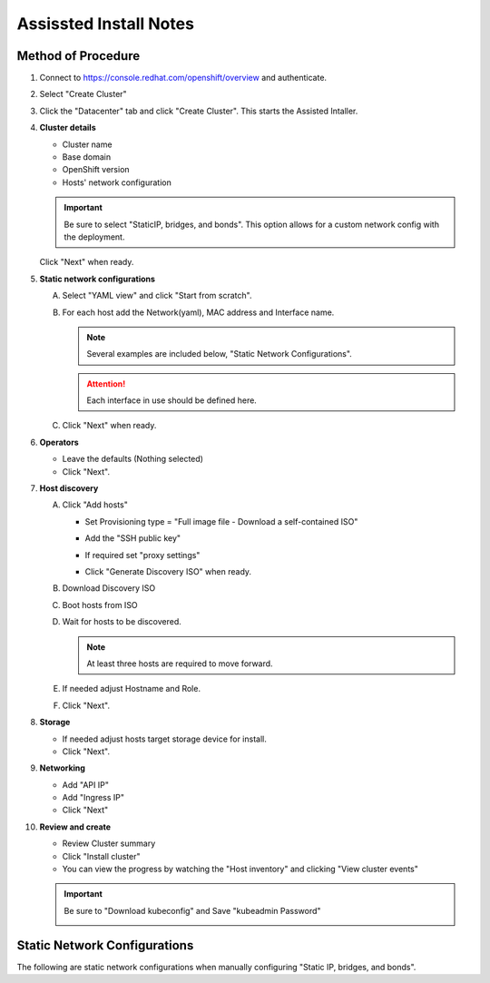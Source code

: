 Assissted Install Notes
=======================

Method of Procedure
-------------------

#. Connect to https://console.redhat.com/openshift/overview and authenticate.

#. Select "Create Cluster"

   .. image:: ./images/console-redhat.png

#. Click the "Datacenter" tab and click "Create Cluster". This starts the
   Assisted Intaller.

   .. image:: ./images/create-cluster.png

#. **Cluster details**

   - Cluster name
   - Base domain
   - OpenShift version
   - Hosts' network configuration

   .. important:: Be sure to select "StaticIP, bridges, and bonds". This option
      allows for a custom network config with the deployment.

   .. image:: ./images/cluster-details.png

   Click "Next" when ready.

#. **Static network configurations**

   A. Select "YAML view" and click "Start from scratch".

      .. image:: ./images/cluster-network.png
   
   #. For each host add the Network(yaml), MAC address and Interface name.
      
      .. note:: Several examples are included below, "Static Network
         Configurations".

      .. attention:: Each interface in use should be defined here.

      .. image:: ./images/cluster-network-config.png

   #. Click "Next" when ready.

#. **Operators**

   - Leave the defaults (Nothing selected)
   - Click "Next".

   .. image:: ./images/cluster-operators.png

#. **Host discovery**

   A. Click "Add hosts"

      .. image:: ./images/cluster-addhosts.png

      - Set Provisioning type = "Full image file - Download a self-contained ISO"

      - Add the "SSH public key"

      - If required set "proxy settings"

        .. image:: ./images/cluster-addhosts2.png

      - Click "Generate Discovery ISO" when ready.

   #. Download Discovery ISO

   #. Boot hosts from ISO

   #. Wait for hosts to be discovered.

      .. note:: At least three hosts are required to move forward.

      .. image:: ./images/cluster-hosts.png

   #. If needed adjust Hostname and Role.

      .. image:: ./images/cluster-hosts-disovered.png

   #. Click "Next".

#. **Storage**

   - If needed adjust hosts target storage device for install.
   - Click "Next".

#. **Networking**

   - Add "API IP"
   - Add "Ingress IP"
   - Click "Next"

   .. image:: ./images/cluster-networking.png

#. **Review and create**

   - Review Cluster summary
   - Click "Install cluster"
   - You can view the progress by watching the "Host inventory" and clicking
     "View cluster events"

   .. image:: ./images/cluster-install.png

   .. important:: Be sure to "Download kubeconfig" and Save "kubeadmin Password"

      .. image:: ./images/cluster-access.png

Static Network Configurations
-----------------------------

The following are static network configurations when manually configuring
"Static IP, bridges, and bonds".

.. code-block:: yaml
   :caption: Ethernet Network Example
   :emphasize-lines: 2, 3, 5, 10, 17, 21, 22

   interfaces:
   - name: enp1s0
     type: ethernet
     state: up
     mtu: 9000
     ipv4:
       enabled: true
       dhcp: false
       address:
       - ip: 192.168.122.21
         prefix-length: 24
     ipv6:
       enabled: false
   dns-resolver:
     config:
       search:
       - lab.local
       server:
       - 192.168.1.72
   routes:
     config:
     - destination: 0.0.0.0/0
       next-hop-address: 192.168.122.1
       next-hop-interface: enp1s0
       table-id: 254

.. code-block:: yaml
   :caption: VLAN-TAG Network Example
   :emphasize-lines: 2, 3, 5, 6, 7, 10, 11, 16, 23, 27, 28

   interfaces:
   - name: enp1s0
     type: ethernet
     state: up
     mtu: 9000
   - name: enp1s0.122
     type: vlan
     state: up
     vlan:
       base-iface: enp1s0
       id: 122
     ipv4:
       enabled: true
       dhcp: false
       address:
       - ip: 192.168.122.21
         prefix-length: 24
     ipv6:
       enabled: false
   dns-resolver:
     config:
       search:
       - lab.local
       server:
       - 192.168.1.72
   routes:
     config:
     - destination: 0.0.0.0/0
       next-hop-address: 192.168.122.1
       next-hop-interface: enp1s0.122
       table-id: 254

.. code-block:: yaml
   :caption: Bond with VLAN-TAG Network Example
   :emphasize-lines: 2, 3, 5, 6, 7, 9, 10, 11, 16, 17, 18, 19, 22, 23, 28, 35, 39, 40

   interfaces:
   - name: enp1s0
     type: ethernet
     state: up
     mtu: 9000
   - name: enp1s1
     type: ethernet
     state: up
     mtu: 9000
   - name: bond0
     type: bond
     state: up
     link-aggregation:
       mode: active-backup
       port:
       - enp1s0
       - enp1s1
   - name: bond0.122
     type: vlan
     state: up
     vlan:
       base-iface: bond0
       id: 122
     ipv4:
       enabled: true
       dhcp: false
       address:
       - ip: 192.168.122.21
         prefix-length: 24
     ipv6:
       enabled: false
   dns-resolver:
     config:
       search:
       - lab.local
       server:
       - 192.168.1.72
   routes:
     config:
     - destination: 0.0.0.0/0
       next-hop-address: 192.168.122.1
       next-hop-interface: bond0.122
       table-id: 254

.. code-block:: yaml
   :caption: KVM MAC/IP Mappings

   <host mac='52:54:00:f4:16:10' ip='192.168.122.10'/>
   <host mac='52:54:00:f4:16:11' ip='192.168.122.11'/>
   <host mac='52:54:00:f4:16:12' ip='192.168.122.12'/>
   <host mac='52:54:00:f4:16:13' ip='192.168.122.13'/>
   <host mac='52:54:00:f4:16:14' ip='192.168.122.14'/>
   <host mac='52:54:00:f4:16:15' ip='192.168.122.15'/>
   <host mac='52:54:00:f4:16:16' ip='192.168.122.16'/>
   <host mac='52:54:00:f4:16:17' ip='192.168.122.17'/>
   <host mac='52:54:00:f4:16:18' ip='192.168.122.18'/>
   <host mac='52:54:00:f4:16:19' ip='192.168.122.19'/>
   <host mac='52:54:00:f4:16:20' ip='192.168.122.20'/>
   <host mac='52:54:00:f4:16:21' ip='192.168.122.21'/>
   <host mac='52:54:00:f4:16:22' ip='192.168.122.22'/>
   <host mac='52:54:00:f4:16:23' ip='192.168.122.23'/>
   <host mac='52:54:00:f4:16:24' ip='192.168.122.24'/>
   <host mac='52:54:00:f4:16:25' ip='192.168.122.25'/>
   <host mac='52:54:00:f4:16:26' ip='192.168.122.26'/>
   <host mac='52:54:00:f4:16:27' ip='192.168.122.27'/>
   <host mac='52:54:00:f4:16:28' ip='192.168.122.28'/>
   <host mac='52:54:00:f4:16:29' ip='192.168.122.29'/>

